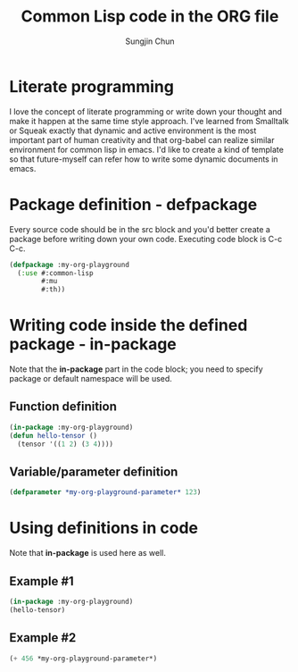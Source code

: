 #+TITLE: Common Lisp code in the ORG file
#+AUTHOR: Sungjin Chun
#+EMAIL: chunsj@gmail.com

* Literate programming
I love the concept of literate programming or write down your thought and make it happen at the same time style approach. I've learned from Smalltalk or Squeak exactly that dynamic and active environment is the most important part of human creativity and that org-babel can realize similar environment for common lisp in emacs.
I'd like to create a kind of template so that future-myself can refer how to write some dynamic documents in emacs.

* Package definition - defpackage
Every source code should be in the src block and you'd better create a package before writing down your own code. Executing code block is C-c C-c.
#+BEGIN_SRC lisp :results silent
(defpackage :my-org-playground
  (:use #:common-lisp
        #:mu
        #:th))
#+END_SRC

* Writing code inside the defined package - in-package
Note that the *in-package* part in the code block; you need to specify package or default namespace will be used.
** Function definition
#+BEGIN_SRC lisp :results silent
(in-package :my-org-playground)
(defun hello-tensor ()
  (tensor '((1 2) (3 4))))
#+END_SRC
** Variable/parameter definition
#+BEGIN_SRC lisp :results silent
(defparameter *my-org-playground-parameter* 123)
#+END_SRC

* Using definitions in code
Note that *in-package* is used here as well.
** Example #1
#+BEGIN_SRC lisp
(in-package :my-org-playground)
(hello-tensor)
#+END_SRC

#+RESULTS:
: #<TENSOR.FLOAT (2 2)>
: |  1.0000e+0   2.0000e+0|
: |  3.0000e+0   4.0000e+0|
** Example #2
#+BEGIN_SRC lisp
(+ 456 *my-org-playground-parameter*)
#+END_SRC

#+RESULTS:
: 579
